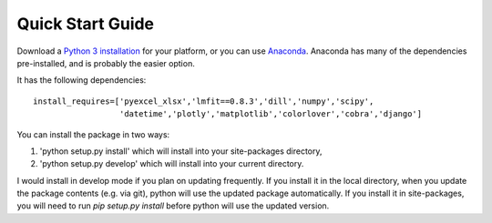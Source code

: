 Quick Start Guide
**********************************
Download a `Python 3 installation <https://www.python.org/downloads/>`_ for your platform, 
or you can use `Anaconda <https://www.continuum.io/downloads>`_. Anaconda has many of the dependencies pre-installed, and is probably 
the easier option.

It has the following dependencies:
::

    install_requires=['pyexcel_xlsx','lmfit==0.8.3','dill','numpy','scipy',
                      'datetime','plotly','matplotlib','colorlover','cobra','django']

You can install the package in two ways:

1.	'python setup.py install' which will install into your site-packages directory, 
2.	'python setup.py develop' which will install into your current directory.

I would install in develop mode if you plan on updating frequently. If you install it in the local directory, when you update the package contents (e.g. via git), python will use the
updated package automatically. If you install it in site-packages, you will need to run `pip setup.py install` before 
python will use the updated version.

